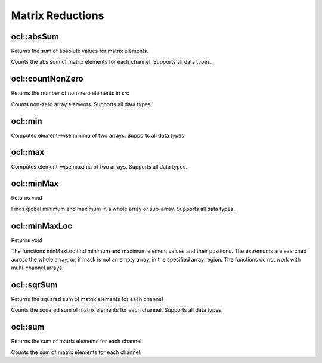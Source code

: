 Matrix Reductions
=============================

.. highlight:: cpp

ocl::absSum
---------------
Returns the sum of absolute values for matrix elements.

.. ocv:function:: Scalar ocl::absSum(const oclMat &m)

    :param m: The Source image of all depth.

Counts the abs sum of matrix elements for each channel. Supports all data types.

ocl::countNonZero
---------------------
Returns the number of non-zero elements in src

.. ocv:function:: int ocl::countNonZero(const oclMat &src)

    :param src: Single-channel array

Counts non-zero array elements. Supports all data types.

ocl::min
------------------

.. ocv:function:: void ocl::min(const oclMat &src1, const oclMat &src2, oclMat &dst)

    :param src1: the first input array.

    :param src2: the second input array, must be the same size and same type as ``src1``.

    :param dst: the destination array, it will have the same size and same type as ``src1``.

Computes element-wise minima of two arrays. Supports all data types.

ocl::max
------------------

.. ocv:function:: void ocl::max(const oclMat &src1, const oclMat &src2, oclMat &dst)

    :param src1: the first input array.

    :param src2: the second input array, must be the same size and same type as ``src1``.

    :param dst: the destination array, it will have the same size and same type as ``src1``.

Computes element-wise maxima of two arrays. Supports all data types.

ocl::minMax
------------------
Returns void

.. ocv:function:: void ocl::minMax(const oclMat &src, double *minVal, double *maxVal = 0, const oclMat &mask = oclMat())

    :param src: Single-channel array

    :param minVal: Pointer to returned minimum value, should not be NULL

    :param maxVal: Pointer to returned maximum value, should not be NULL

    :param mask: The optional mask used to select a sub-array

Finds global minimum and maximum in a whole array or sub-array. Supports all data types.

ocl::minMaxLoc
------------------
Returns void

.. ocv:function:: void ocl::minMaxLoc(const oclMat &src, double *minVal, double *maxVal = 0, Point *minLoc = 0, Point *maxLoc = 0,const oclMat &mask = oclMat())

    :param src: Single-channel array

    :param minVal: Pointer to returned minimum value, should not be NULL

    :param maxVal: Pointer to returned maximum value, should not be NULL

    :param minLoc: Pointer to returned minimum location (in 2D case), should not be NULL

    :param maxLoc: Pointer to returned maximum location (in 2D case) should not be NULL

    :param mask: The optional mask used to select a sub-array

The functions minMaxLoc find minimum and maximum element values and their positions. The extremums are searched across the whole array, or, if mask is not an empty array, in the specified array region. The functions do not work with multi-channel arrays.

ocl::sqrSum
------------------
Returns the squared sum of matrix elements for each channel

.. ocv:function:: Scalar ocl::sqrSum(const oclMat &m)

    :param m: The Source image of all depth.

Counts the squared sum of matrix elements for each channel. Supports all data types.

ocl::sum
------------------
Returns the sum of matrix elements for each channel

.. ocv:function:: Scalar ocl::sum(const oclMat &m)

    :param m: The Source image of all depth.

Counts the sum of matrix elements for each channel.
